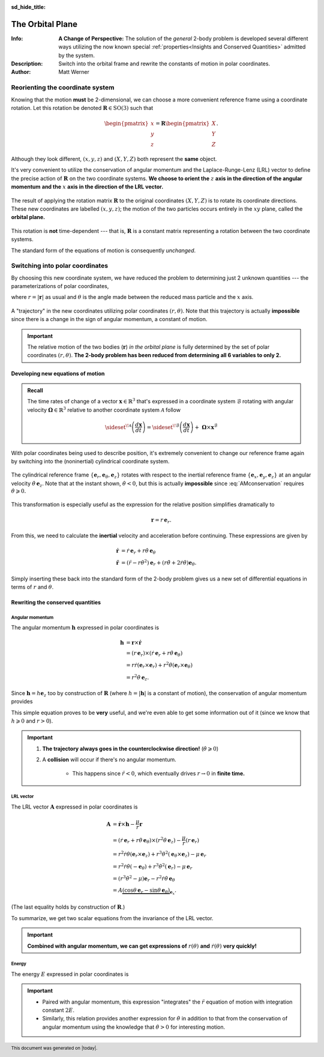 .. default-role:: math
.. sectionauthor:: Matt Werner
.. codeauthor:: Matt Werner

:sd_hide_title:

The Orbital Plane
*****************

:Info: **A Change of Perspective:** The solution of the *general* 2-body problem is developed several different ways utilizing the now known special :ref:`properties<Insights and Conserved Quantities>` admitted by the system.
:Description: Switch into the orbital frame and rewrite the constants of motion in polar coordinates.
:Author: Matt Werner


Reorienting the coordinate system
=================================

Knowing that the motion **must** be 2-dimensional, we can choose a more
convenient reference frame using a coordinate rotation. Let this rotation
be denoted `\mathbf{R} \in \mathrm{SO}(3)` such that

.. math::
    \begin{pmatrix}x \\ y \\ z\end{pmatrix} = \mathbf{R} \begin{pmatrix}X \\ Y \\ Z\end{pmatrix}.

Although they look different, `(x, y, z)` and `(X, Y, Z)` both represent the **same** object.

It's very convenient to utilize the conservation of angular momentum and
the Laplace-Runge-Lenz (LRL) vector to define the precise action of
`\mathbf{R}` on the two coordinate systems.
**We choose to orient the** `z` **axis in the direction of the angular momentum**
**and the** `x` **axis in the direction of the LRL vector.**

.. figure:: ../../images/kepler_rotation_into_orbital_plane_v2.svg
    :width: 526px
    :height: 263px
    :scale: 200 %
    :alt: Rotating coordinates into a reference frame that is aligned with the orbital plane.
    :align: center

    The result of applying the rotation matrix `\mathbf{R}` to the original
    coordinates `(X, Y, Z)` is to rotate its coordinate directions. These
    new coordinates are labelled `(x, y, z)`; the motion of the two particles
    occurs entirely in the `xy` plane, called the **orbital plane.**

This rotation is **not** time-dependent --- that is, `\mathbf{R}` is
a constant matrix representing a rotation between the two coordinate systems.

The standard form of the equations of motion is consequently *unchanged*.

Switching into polar coordinates
================================

By choosing this new coordinate system, we have reduced the problem to
determining just 2 unknown quantities --- the parameterizations of polar coordinates,

.. math::
    x &= r \cos\theta \\
    y &= r \sin\theta \\
    z &= 0,
    :label: polarCoordinates

where `r = |\mathbf{r}|` as usual and `\theta` is the angle made
between the reduced mass particle and the `x` axis.

.. figure:: ../../images/kepler_coordinate_rotation.svg
    :width: 362px
    :height: 207px
    :scale: 150 %
    :alt: Example of a planar trajectory taken by the reduced mass in an inertial, but specially chosen, coordinate system.
    :align: center

    A "trajectory" in the new coordinates utilizing polar
    coordinates `(r,\theta)`. Note that this trajectory is actually
    **impossible** since there is a change in the sign of angular momentum, a
    constant of motion.

.. Important:: The relative motion of the two bodies (`\mathbf{r}`)
    *in the orbital plane* is fully determined by the set of polar coordinates
    `(r, \theta)`. **The 2-body problem has been reduced from determining all 6 variables to only 2.**


Developing new equations of motion
----------------------------------
.. admonition:: Recall

    The time rates of change of a vector `\mathbf{x} \in \mathbb{R}^3` that's
    expressed in a coordinate system `\mathcal{B}` rotating with
    angular velocity `\mathbf{\Omega} \in \mathbb{R}^3` relative to another coordinate system
    `\mathcal{A}` follow

    .. math::
        \sideset{}{^{\!\mathcal{A}}}{\left(\frac{d\mathbf{x}}{dt}\right)} = \sideset{}{^{\!\mathcal{B}}}{\left(\frac{d\mathbf{x}}{dt}\right)} + \ \mathbf{\Omega} \times \mathbf{x}^\mathcal{B}

With polar coordinates being used to describe position, it's extremely
convenient to change our reference frame again by switching into the (noninertial) cylindrical coordinate system.

.. figure:: ../../images/kepler_cylindrical_coordinate_system_v5.svg
    :width: 293px
    :height: 174px
    :scale: 150 %
    :alt: Cylindrical frame rotating with respect to the inertial frame.
    :align: center

    The cylindrical reference frame `\{\mathbf{e}_r,\mathbf{e}_\theta, \mathbf{e}_z\}`
    rotates with respect to the inertial reference frame `\{\mathbf{e}_x,\mathbf{e}_y, \mathbf{e}_z\}`
    at an angular velocity `\dot{\theta}\,\mathbf{e}_z`.
    Note that at the instant shown, `\dot{\theta} < 0`, but this is actually **impossible** since
    :eq:`AMconservation` requires `\dot{\theta} \geqslant 0.`

This transformation is especially useful as the expression for the relative position simplifies dramatically to

.. math::
    \mathbf{r} = r\,\mathbf{e}_r.

From this, we need to calculate the **inertial** velocity and acceleration before continuing.
These expressions are given by

.. math::
    \dot{\mathbf{r}} &= \dot{r}\,\mathbf{e}_r + r \dot{\theta}\,\mathbf{e}_\theta \\
    \ddot{\mathbf{r}} &= (\ddot{r} - r\dot{\theta}^2)\mathbf{e}_r + (r\ddot{\theta} + 2\dot{r}\dot{\theta})\mathbf{e}_\theta.


Simply inserting these back into the standard form of the 2-body problem
gives us a new set of differential equations in terms of `r` and `\theta`.

.. math::
    \ddot{r} - r\dot{\theta}^2 &= -\frac{\mu}{r^2} \\
    r\ddot{\theta} + 2\dot{r}\dot{\theta} &= 0
    :label: polarEOM


Rewriting the conserved quantities
----------------------------------

Angular momentum
~~~~~~~~~~~~~~~~
The angular momentum `\mathbf{h}` expressed in polar coordinates is

.. math::
  \mathbf{h} &= \mathbf{r} \times \dot{\mathbf{r}} \\
  &= \left(r\,\mathbf{e}_r\right) \times \left(\dot{r}\,\mathbf{e}_r + r \dot{\theta}\,\mathbf{e}_\theta\right) \\
  &= r\dot{r} (\mathbf{e}_r \times \mathbf{e}_r) + r^2\dot{\theta} (\mathbf{e}_r \times \mathbf{e}_\theta) \\
  &= r^2\dot{\theta}\,\mathbf{e}_z.

Since `\mathbf{h} = h \mathbf{e}_z` too by construction of `\mathbf{R}` (where `h = |\mathbf{h}|` is a constant of motion), the conservation of angular momentum provides

.. math::
  \boxed{r^2\dot{\theta} = h.}
  :label: AMconservation

This simple equation proves to be **very** useful, and we're even able to get
some information out of it (since we know that `h \geqslant 0` and `r > 0`).

.. important::
    1. **The trajectory always goes in the counterclockwise direction!** (`\dot{\theta} \geqslant 0`)

    2. A **collision** will occur if there's no angular momentum.

        - This happens since `\ddot{r} < 0`, which eventually drives `r \to 0` in **finite time.**

LRL vector
~~~~~~~~~~~~~~~~~~~~~~~~~
The LRL vector `\mathbf{A}` expressed in polar
coordinates is

.. math::
    \mathbf{A} &= \dot{\mathbf{r}} \times \mathbf{h} - \frac{\mu}{r}\mathbf{r} \\
    &= (\dot{r}\,\mathbf{e}_r + r\dot{\theta}\,\mathbf{e}_\theta) \times (r^2\dot{\theta}\,\mathbf{e}_z) - \frac{\mu}{r} (r \,\mathbf{e}_r) \\
    &= r^2\dot{r}\dot{\theta}(\mathbf{e}_r \times \mathbf{e}_z) + r^3\dot{\theta}^2(\mathbf{e}_\theta \times \mathbf{e}_z) - \mu\,\mathbf{e}_r \\
    &= r^2\dot{r}\dot{\theta}(-\mathbf{e}_\theta) + r^3\dot{\theta}^2(\mathbf{e}_r) - \mu\,\mathbf{e}_r \\
    &= (r^3\dot{\theta}^2 - \mu)\mathbf{e}_r - r^2\dot{r}\dot{\theta}\,\mathbf{e}_\theta \\
    &= A \underbrace{(\cos\theta\,\mathbf{e}_r - \sin\theta\,\mathbf{e}_\theta)}_{\mathbf{e}_x}.

(The last equality holds by construction of `\mathbf{R}`.)

To summarize, we get two scalar equations from the invariance of the LRL vector.

.. math::
  :label: LaplaceRungeLenz

  r^2\dot{r}\dot{\theta} &= A\sin\theta \\
  r^3\dot{\theta}^2 - \mu &= A\cos\theta

.. important::
    **Combined with angular momentum, we can get expressions of** `r(\theta)` **and** `\dot{r}(\theta)` **very quickly!**

Energy
~~~~~~
The energy `E` expressed in polar coordinates is

.. math::
    :label: eq:energy

    E = \frac{1}{2}\underbrace{(\dot{r}^2 + r^2\dot{\theta}^2)}_{v^2 = \dot{\mathbf{r}} \cdot \dot{\mathbf{r}}} - \frac{\mu}{r}.

.. important::
    - Paired with angular momentum, this expression "integrates" the
      `\ddot{r}` equation of motion with integration constant
      `2E`.
    - Similarly, this relation provides another expression for
      `\dot{\theta}` in addition to that from the conservation of
      angular momentum using the knowledge that `\dot{\theta} > 0`
      for interesting motion.


.. footer:: This document was generated on |today|.